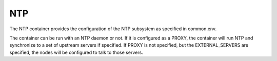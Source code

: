 .. index::
  pair: Services; NTP
  pair: Container; NTP

.. _arch_service_ntp:

NTP
---

The NTP container provides the configuration of the NTP subsystem as specified in common.env.

The container can be run with an NTP daemon or not.  If it is configured as a PROXY, the container will
run NTP and synchronize to a set of upstream servers if specified.  If PROXY is not specified, but the 
EXTERNAL_SERVERS are specified, the nodes will be configured to talk to those servers.

